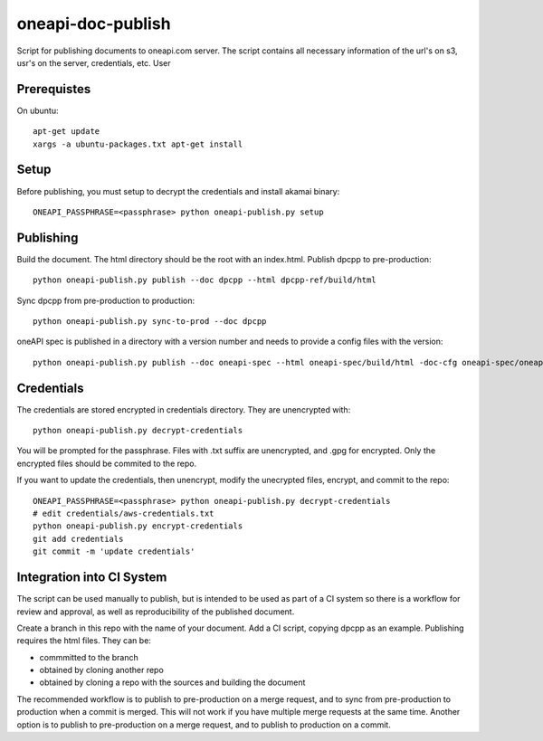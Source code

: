 ====================
 oneapi-doc-publish
====================

Script for publishing documents to oneapi.com server. The script
contains all necessary information of the url's on s3, usr's on the
server, credentials, etc. User

Prerequistes
============

On ubuntu::

  apt-get update
  xargs -a ubuntu-packages.txt apt-get install

Setup
=====

Before publishing, you must setup to decrypt the credentials and
install akamai binary::

  ONEAPI_PASSPHRASE=<passphrase> python oneapi-publish.py setup


Publishing
==========

Build the document. The html directory should be the root with an
index.html. Publish dpcpp to pre-production::

  python oneapi-publish.py publish --doc dpcpp --html dpcpp-ref/build/html

Sync dpcpp from pre-production to production::

  python oneapi-publish.py sync-to-prod --doc dpcpp

oneAPI spec is published in a directory with a version number and
needs to provide a config files with the version::

  python oneapi-publish.py publish --doc oneapi-spec --html oneapi-spec/build/html -doc-cfg oneapi-spec/oneapi-doc.cfg

Credentials
===========

The credentials are stored encrypted in credentials directory. They
are unencrypted with::

  python oneapi-publish.py decrypt-credentials

You will be prompted for the passphrase. Files with .txt suffix are
unencrypted, and .gpg for encrypted. Only the encrypted files should
be commited to the repo.

If you want to update the credentials, then unencrypt, modify the
unecrypted files, encrypt, and commit to the repo::

  ONEAPI_PASSPHRASE=<passphrase> python oneapi-publish.py decrypt-credentials
  # edit credentials/aws-credentials.txt
  python oneapi-publish.py encrypt-credentials
  git add credentials
  git commit -m 'update credentials'

Integration into CI System
==========================

The script can be used manually to publish, but is intended to be used
as part of a CI system so there is a workflow for review and approval,
as well as reproducibility of the published document.

Create a branch in this repo with the name of your document. Add a CI
script, copying dpcpp as an example. Publishing requires the html
files. They can be:

* commmitted to the branch
* obtained by cloning another repo
* obtained by cloning a repo with the sources and building the
  document

The recommended workflow is to publish to pre-production on a merge
request, and to sync from pre-production to production when a commit
is merged. This will not work if you have multiple merge requests at
the same time. Another option is to publish to pre-production on a
merge request, and to publish to production on a commit.
